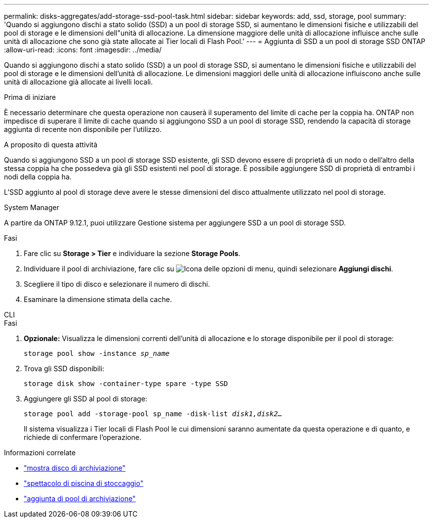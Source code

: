 ---
permalink: disks-aggregates/add-storage-ssd-pool-task.html 
sidebar: sidebar 
keywords: add, ssd, storage, pool 
summary: 'Quando si aggiungono dischi a stato solido (SSD) a un pool di storage SSD, si aumentano le dimensioni fisiche e utilizzabili del pool di storage e le dimensioni dell"unità di allocazione. La dimensione maggiore delle unità di allocazione influisce anche sulle unità di allocazione che sono già state allocate ai Tier locali di Flash Pool.' 
---
= Aggiunta di SSD a un pool di storage SSD ONTAP
:allow-uri-read: 
:icons: font
:imagesdir: ../media/


[role="lead"]
Quando si aggiungono dischi a stato solido (SSD) a un pool di storage SSD, si aumentano le dimensioni fisiche e utilizzabili del pool di storage e le dimensioni dell'unità di allocazione. Le dimensioni maggiori delle unità di allocazione influiscono anche sulle unità di allocazione già allocate ai livelli locali.

.Prima di iniziare
È necessario determinare che questa operazione non causerà il superamento del limite di cache per la coppia ha. ONTAP non impedisce di superare il limite di cache quando si aggiungono SSD a un pool di storage SSD, rendendo la capacità di storage aggiunta di recente non disponibile per l'utilizzo.

.A proposito di questa attività
Quando si aggiungono SSD a un pool di storage SSD esistente, gli SSD devono essere di proprietà di un nodo o dell'altro della stessa coppia ha che possedeva già gli SSD esistenti nel pool di storage. È possibile aggiungere SSD di proprietà di entrambi i nodi della coppia ha.

L'SSD aggiunto al pool di storage deve avere le stesse dimensioni del disco attualmente utilizzato nel pool di storage.

[role="tabbed-block"]
====
.System Manager
--
A partire da ONTAP 9.12.1, puoi utilizzare Gestione sistema per aggiungere SSD a un pool di storage SSD.

.Fasi
. Fare clic su *Storage > Tier* e individuare la sezione *Storage Pools*.
. Individuare il pool di archiviazione, fare clic su image:icon_kabob.gif["Icona delle opzioni di menu"], quindi selezionare *Aggiungi dischi*.
. Scegliere il tipo di disco e selezionare il numero di dischi.
. Esaminare la dimensione stimata della cache.


--
.CLI
--
.Fasi
. *Opzionale:* Visualizza le dimensioni correnti dell'unità di allocazione e lo storage disponibile per il pool di storage:
+
`storage pool show -instance _sp_name_`

. Trova gli SSD disponibili:
+
`storage disk show -container-type spare -type SSD`

. Aggiungere gli SSD al pool di storage:
+
`storage pool add -storage-pool sp_name -disk-list _disk1,disk2…_`

+
Il sistema visualizza i Tier locali di Flash Pool le cui dimensioni saranno aumentate da questa operazione e di quanto, e richiede di confermare l'operazione.



--
====
.Informazioni correlate
* link:https://docs.netapp.com/us-en/ontap-cli/storage-disk-show.html["mostra disco di archiviazione"^]
* link:https://docs.netapp.com/us-en/ontap-cli/storage-pool-show.html["spettacolo di piscina di stoccaggio"^]
* link:https://docs.netapp.com/us-en/ontap-cli/storage-pool-add.html["aggiunta di pool di archiviazione"^]

